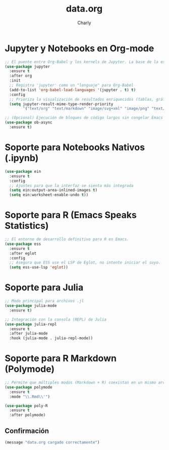 #+TITLE: data.org
#+AUTHOR: Charly
#+PROPERTY: header-args:emacs-lisp :tangle yes :results silent

* Jupyter y Notebooks en Org-mode
#+begin_src emacs-lisp
  ;; El puente entre Org-Babel y los kernels de Jupyter. La base de la experiencia notebook.
  (use-package jupyter
    :ensure t
    :after org
    :init
    ;; Registra 'jupyter' como un "lenguaje" para Org-Babel
    (add-to-list 'org-babel-load-languages '(jupyter . t) t)
    :config
    ;; Prioriza la visualización de resultados enriquecidos (tablas, gráficos)
    (setq jupyter-result-mime-type-render-priority
          '("text/org" "text/markdown" "image/svg+xml" "image/png" "text/plain")))

  ;; (Opcional) Ejecución de bloques de código largos sin congelar Emacs
  (use-package ob-async
    :ensure t)
#+end_src

* Soporte para Notebooks Nativos (.ipynb)
#+begin_src emacs-lisp
  (use-package ein
    :ensure t
    :config
    ;; Ajustes para que la interfaz se sienta más integrada
    (setq ein:output-area-inlined-images t)
    (setq ein:worksheet-enable-undo t))
#+end_src

* Soporte para R (Emacs Speaks Statistics)
#+begin_src emacs-lisp
  ;; El entorno de desarrollo definitivo para R en Emacs.
  (use-package ess
    :ensure t
    :after eglot
    :config
    ;; Asegura que ESS use el LSP de Eglot, no intente iniciar el suyo.
    (setq ess-use-lsp 'eglot))
#+end_src

* Soporte para Julia
#+begin_src emacs-lisp
  ;; Modo principal para archivos .jl
  (use-package julia-mode
    :ensure t)

  ;; Integración con la consola (REPL) de Julia
  (use-package julia-repl
    :ensure t
    :after julia-mode
    :hook (julia-mode . julia-repl-mode))
#+end_src

* Soporte para R Markdown (Polymode)
#+begin_src emacs-lisp
  ;; Permite que múltiples modos (Markdown + R) coexistan en un mismo archivo.
  (use-package polymode
    :ensure t
    :mode "\\.Rmd\\'")

  (use-package poly-R
    :ensure t
    :after polymode)
#+end_src

** Confirmación
#+begin_src emacs-lisp
(message "data.org cargado correctamente")
#+end_src

